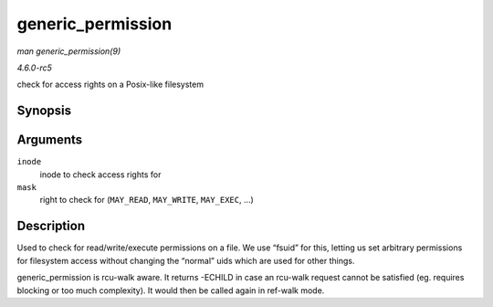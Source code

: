 .. -*- coding: utf-8; mode: rst -*-

.. _API-generic-permission:

==================
generic_permission
==================

*man generic_permission(9)*

*4.6.0-rc5*

check for access rights on a Posix-like filesystem


Synopsis
========

.. c:function:: int generic_permission( struct inode * inode, int mask )

Arguments
=========

``inode``
    inode to check access rights for

``mask``
    right to check for (``MAY_READ``, ``MAY_WRITE``, ``MAY_EXEC``, ...)


Description
===========

Used to check for read/write/execute permissions on a file. We use
“fsuid” for this, letting us set arbitrary permissions for filesystem
access without changing the “normal” uids which are used for other
things.

generic_permission is rcu-walk aware. It returns -ECHILD in case an
rcu-walk request cannot be satisfied (eg. requires blocking or too much
complexity). It would then be called again in ref-walk mode.


.. ------------------------------------------------------------------------------
.. This file was automatically converted from DocBook-XML with the dbxml
.. library (https://github.com/return42/sphkerneldoc). The origin XML comes
.. from the linux kernel, refer to:
..
.. * https://github.com/torvalds/linux/tree/master/Documentation/DocBook
.. ------------------------------------------------------------------------------
